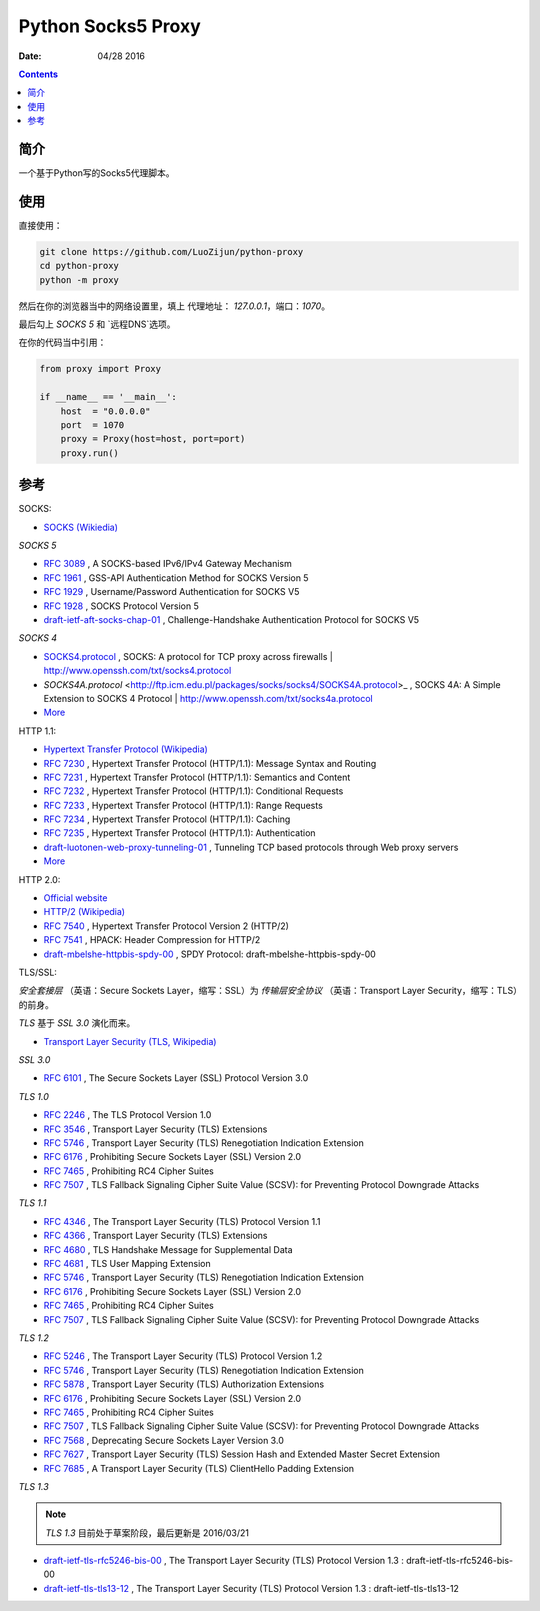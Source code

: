 Python Socks5 Proxy
========================

:Date: 04/28 2016

.. contents::

简介
------

一个基于Python写的Socks5代理脚本。


使用
------

直接使用：

.. code:: bash

    git clone https://github.com/LuoZijun/python-proxy
    cd python-proxy
    python -m proxy

.. image:: assets/socks5.config.png


然后在你的浏览器当中的网络设置里，填上 代理地址： `127.0.0.1`，端口：`1070`。

最后勾上 `SOCKS 5` 和 `远程DNS`选项。

.. image:: assets/socks5.png


在你的代码当中引用：

.. code:: python
    
    from proxy import Proxy

    if __name__ == '__main__':
        host  = "0.0.0.0"
        port  = 1070
        proxy = Proxy(host=host, port=port)
        proxy.run()

参考
-----------

SOCKS:

*   `SOCKS (Wikiedia) <https://en.wikipedia.org/wiki/SOCKS>`_

*SOCKS 5*

*   `RFC 3089 <https://tools.ietf.org/html/rfc3089>`_ , A SOCKS-based IPv6/IPv4 Gateway Mechanism
*   `RFC 1961 <https://tools.ietf.org/html/rfc1961>`_ , GSS-API Authentication Method for SOCKS Version 5
*   `RFC 1929 <https://tools.ietf.org/html/rfc1929>`_ , Username/Password Authentication for SOCKS V5
*   `RFC 1928 <https://tools.ietf.org/html/rfc1928>`_ , SOCKS Protocol Version 5
*   `draft-ietf-aft-socks-chap-01 <https://tools.ietf.org/html/draft-ietf-aft-socks-chap-01>`_ , Challenge-Handshake Authentication Protocol for SOCKS V5

*SOCKS 4*

*   `SOCKS4.protocol <http://ftp.icm.edu.pl/packages/socks/socks4/SOCKS4.protocol>`_ ,   SOCKS: A protocol for TCP proxy across firewalls | `<http://www.openssh.com/txt/socks4.protocol>`_
*   `SOCKS4A.protocol` <http://ftp.icm.edu.pl/packages/socks/socks4/SOCKS4A.protocol>_ , SOCKS 4A: A  Simple Extension to SOCKS 4 Protocol | `<http://www.openssh.com/txt/socks4a.protocol>`_


*   `More <https://tools.ietf.org/googleresults?cx=011177064926444307064%3Arsqif7nmmi0&q=socks&sa=Google+Search&cof=FORID%3A9&siteurl=tools.ietf.org%2Fhtml%2F&ref=&ss=583j88683j5>`_


HTTP 1.1:

*   `Hypertext Transfer Protocol (Wikipedia) <https://en.wikipedia.org/wiki/Hypertext_Transfer_Protocol#History>`_


*   `RFC 7230 <https://tools.ietf.org/html/rfc7230>`_ , Hypertext Transfer Protocol (HTTP/1.1): Message Syntax and Routing
*   `RFC 7231 <https://tools.ietf.org/html/rfc7231>`_ , Hypertext Transfer Protocol (HTTP/1.1): Semantics and Content
*   `RFC 7232 <https://tools.ietf.org/html/rfc7232>`_ , Hypertext Transfer Protocol (HTTP/1.1): Conditional Requests
*   `RFC 7233 <https://tools.ietf.org/html/rfc7233>`_ , Hypertext Transfer Protocol (HTTP/1.1): Range Requests
*   `RFC 7234 <https://tools.ietf.org/html/rfc7234>`_ , Hypertext Transfer Protocol (HTTP/1.1): Caching
*   `RFC 7235 <https://tools.ietf.org/html/rfc7235>`_ , Hypertext Transfer Protocol (HTTP/1.1): Authentication
*   `draft-luotonen-web-proxy-tunneling-01 <https://tools.ietf.org/html/draft-luotonen-web-proxy-tunneling-01>`_ , Tunneling TCP based protocols through Web proxy servers


*   `More <https://tools.ietf.org/googleresults?cx=011177064926444307064%3Arsqif7nmmi0&q=socks&sa=Google+Search&cof=FORID%3A9&siteurl=tools.ietf.org%2Fhtml%2F&ref=&ss=583j88683j5>`_


HTTP 2.0:

*   `Official website <https://http2.github.io/>`_
*   `HTTP/2 (Wikipedia) <https://en.wikipedia.org/wiki/HTTP/2>`_


*   `RFC 7540 <https://tools.ietf.org/html/rfc7540>`_ , Hypertext Transfer Protocol Version 2 (HTTP/2)
*   `RFC 7541 <https://tools.ietf.org/html/rfc7541>`_ , HPACK: Header Compression for HTTP/2
*   `draft-mbelshe-httpbis-spdy-00 <https://tools.ietf.org/html/draft-mbelshe-httpbis-spdy-00>`_ , SPDY Protocol: draft-mbelshe-httpbis-spdy-00


TLS/SSL:

`安全套接层` （英语：Secure Sockets Layer，缩写：SSL）为 `传输层安全协议` （英语：Transport Layer Security，缩写：TLS）的前身。

`TLS` 基于 `SSL 3.0` 演化而来。

*   `Transport Layer Security (TLS, Wikipedia) <https://en.wikipedia.org/wiki/Transport_Layer_Security#History_and_development>`_

*SSL 3.0*

*   `RFC 6101 <https://tools.ietf.org/html/rfc6101>`_ , The Secure Sockets Layer (SSL) Protocol Version 3.0

*TLS 1.0*

*   `RFC 2246 <https://tools.ietf.org/html/rfc2246>`_ , The TLS Protocol Version 1.0
*   `RFC 3546 <https://tools.ietf.org/html/rfc3546>`_ , Transport Layer Security (TLS) Extensions
*   `RFC 5746 <https://tools.ietf.org/html/rfc5746>`_ , Transport Layer Security (TLS) Renegotiation Indication Extension
*   `RFC 6176 <https://tools.ietf.org/html/rfc6176>`_ , Prohibiting Secure Sockets Layer (SSL) Version 2.0
*   `RFC 7465 <https://tools.ietf.org/html/rfc7465>`_ , Prohibiting RC4 Cipher Suites
*   `RFC 7507 <https://tools.ietf.org/html/rfc7507>`_ , TLS Fallback Signaling Cipher Suite Value (SCSV): for Preventing Protocol Downgrade Attacks

*TLS 1.1*

*   `RFC 4346 <https://tools.ietf.org/html/rfc4346>`_ , The Transport Layer Security (TLS) Protocol Version 1.1
*   `RFC 4366 <https://tools.ietf.org/html/rfc4366>`_ , Transport Layer Security (TLS) Extensions
*   `RFC 4680 <https://tools.ietf.org/html/rfc4680>`_ , TLS Handshake Message for Supplemental Data
*   `RFC 4681 <https://tools.ietf.org/html/rfc4681>`_ , TLS User Mapping Extension
*   `RFC 5746 <https://tools.ietf.org/html/rfc5746>`_ , Transport Layer Security (TLS) Renegotiation Indication Extension
*   `RFC 6176 <https://tools.ietf.org/html/rfc6176>`_ , Prohibiting Secure Sockets Layer (SSL) Version 2.0
*   `RFC 7465 <https://tools.ietf.org/html/rfc7465>`_ , Prohibiting RC4 Cipher Suites
*   `RFC 7507 <https://tools.ietf.org/html/rfc7507>`_ , TLS Fallback Signaling Cipher Suite Value (SCSV): for Preventing Protocol Downgrade Attacks

*TLS 1.2*

*   `RFC 5246 <https://tools.ietf.org/html/rfc5246>`_ , The Transport Layer Security (TLS) Protocol Version 1.2
*   `RFC 5746 <https://tools.ietf.org/html/rfc5746>`_ , Transport Layer Security (TLS) Renegotiation Indication Extension
*   `RFC 5878 <https://tools.ietf.org/html/rfc5878>`_ , Transport Layer Security (TLS) Authorization Extensions
*   `RFC 6176 <https://tools.ietf.org/html/rfc6176>`_ , Prohibiting Secure Sockets Layer (SSL) Version 2.0
*   `RFC 7465 <https://tools.ietf.org/html/rfc7465>`_ , Prohibiting RC4 Cipher Suites
*   `RFC 7507 <https://tools.ietf.org/html/rfc7507>`_ , TLS Fallback Signaling Cipher Suite Value (SCSV): for Preventing Protocol Downgrade Attacks
*   `RFC 7568 <https://tools.ietf.org/html/rfc7568>`_ , Deprecating Secure Sockets Layer Version 3.0
*   `RFC 7627 <https://tools.ietf.org/html/rfc7627>`_ , Transport Layer Security (TLS) Session Hash and Extended Master Secret Extension
*   `RFC 7685 <https://tools.ietf.org/html/rfc7685>`_ , A Transport Layer Security (TLS) ClientHello Padding Extension

*TLS 1.3*

.. Note:: `TLS 1.3` 目前处于草案阶段，最后更新是 2016/03/21


*   `draft-ietf-tls-rfc5246-bis-00 <https://tools.ietf.org/html/draft-ietf-tls-rfc5246-bis-00>`_ , The Transport Layer Security (TLS) Protocol Version 1.3 : draft-ietf-tls-rfc5246-bis-00
*   `draft-ietf-tls-tls13-12 <https://tools.ietf.org/html/draft-ietf-tls-tls13-12>`_ , The Transport Layer Security (TLS) Protocol Version 1.3 : draft-ietf-tls-tls13-12

